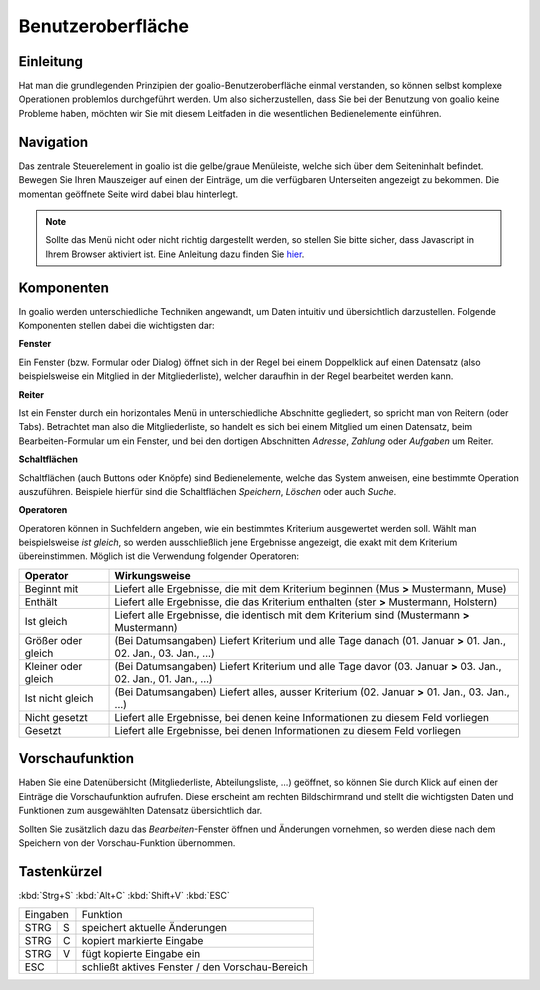 Benutzeroberfläche
==================

Einleitung
----------

Hat man die grundlegenden Prinzipien der goalio-Benutzeroberfläche einmal verstanden, so können selbst komplexe Operationen problemlos durchgeführt werden. Um also sicherzustellen, dass Sie bei der Benutzung von goalio keine Probleme haben, möchten wir Sie mit diesem Leitfaden in die wesentlichen Bedienelemente einführen.

Navigation
--------------

Das zentrale Steuerelement in goalio ist die gelbe/graue Menüleiste, welche sich über dem Seiteninhalt befindet. Bewegen Sie Ihren Mauszeiger auf einen der Einträge, um die verfügbaren Unterseiten angezeigt zu bekommen. Die momentan geöffnete Seite wird dabei blau hinterlegt.

.. image:: ../images/gui/intro/menuleiste.png

.. note ::
	Sollte das Menü nicht oder nicht richtig dargestellt werden, so stellen Sie bitte sicher, dass Javascript in Ihrem Browser aktiviert ist.  Eine Anleitung dazu finden Sie hier_.
	
.. _hier: http://www.enable-javascript.com/de/

Komponenten
------------

In goalio werden unterschiedliche Techniken angewandt, um Daten intuitiv und übersichtlich darzustellen. Folgende Komponenten stellen dabei die wichtigsten dar:

**Fenster**

Ein Fenster (bzw. Formular oder Dialog) öffnet sich in der Regel bei einem Doppelklick auf einen Datensatz (also beispielsweise ein Mitglied in der Mitgliederliste), welcher daraufhin in der Regel bearbeitet werden kann.

**Reiter**

Ist ein Fenster durch ein horizontales Menü in unterschiedliche Abschnitte gegliedert, so spricht man von Reitern (oder Tabs). Betrachtet man also die Mitgliederliste, so handelt es sich bei einem Mitglied um einen Datensatz, beim Bearbeiten-Formular um ein Fenster, und bei den dortigen Abschnitten *Adresse*, *Zahlung* oder *Aufgaben* um Reiter.

.. image:: ../images/gui/intro/reiter.png

**Schaltflächen**

Schaltflächen (auch Buttons oder Knöpfe) sind Bedienelemente, welche das System anweisen, eine bestimmte Operation auszuführen. Beispiele hierfür sind die Schaltflächen *Speichern*, *Löschen* oder auch *Suche*.

.. image:: ../images/gui/suche/schaltflaechen.png

**Operatoren**

Operatoren können in Suchfeldern angeben, wie ein bestimmtes Kriterium ausgewertet werden soll. Wählt man beispielsweise *ist gleich*, so werden ausschließlich jene Ergebnisse angezeigt, die exakt mit dem Kriterium übereinstimmen. Möglich ist die Verwendung folgender Operatoren:

====================  =======
Operator              Wirkungsweise
====================  =======
Beginnt mit           Liefert alle Ergebnisse, die mit dem Kriterium beginnen (Mus **>** Mustermann, Muse)
Enthält               Liefert alle Ergebnisse, die das Kriterium enthalten (ster **>** Mustermann, Holstern)
Ist gleich            Liefert alle Ergebnisse, die identisch mit dem Kriterium sind (Mustermann **>** Mustermann)
Größer oder gleich    (Bei Datumsangaben) Liefert Kriterium und alle Tage danach (01. Januar **>** 01. Jan., 02. Jan., 03. Jan., ...)
Kleiner oder gleich   (Bei Datumsangaben) Liefert Kriterium und alle Tage davor (03. Januar **>** 03. Jan., 02. Jan., 01. Jan., ...)
Ist nicht gleich      (Bei Datumsangaben) Liefert alles, ausser Kriterium (02. Januar **>** 01. Jan., 03. Jan., ...)
Nicht gesetzt         Liefert alle Ergebnisse, bei denen keine Informationen zu diesem Feld vorliegen
Gesetzt               Liefert alle Ergebnisse, bei denen Informationen zu diesem Feld vorliegen
====================  =======

.. image:: ../images/gui/suche/operator.png

Vorschaufunktion
----------------

Haben Sie eine Datenübersicht (Mitgliederliste,  Abteilungsliste, ...) geöffnet, so können Sie durch Klick auf einen der Einträge die Vorschaufunktion aufrufen. Diese erscheint am rechten Bildschirmrand und stellt die wichtigsten Daten und Funktionen zum ausgewählten Datensatz übersichtlich dar.

Sollten Sie zusätzlich dazu das *Bearbeiten*-Fenster öffnen und Änderungen vornehmen, so werden diese nach dem Speichern von der Vorschau-Funktion übernommen.

.. image:: ../images/gui/intro/vorschaufunktion.png

Tastenkürzel
------------
:kbd:`Strg+S`
:kbd:`Alt+C`
:kbd:`Shift+V`
:kbd:`ESC`

=====  =====  ====== 
   Eingaben     Funktion 
------------  ------ 
STRG   S      speichert aktuelle Änderungen 
STRG   C      kopiert markierte Eingabe 
STRG   V      fügt kopierte Eingabe ein 
ESC           schließt aktives Fenster / den Vorschau-Bereich 
=====  =====  ======

